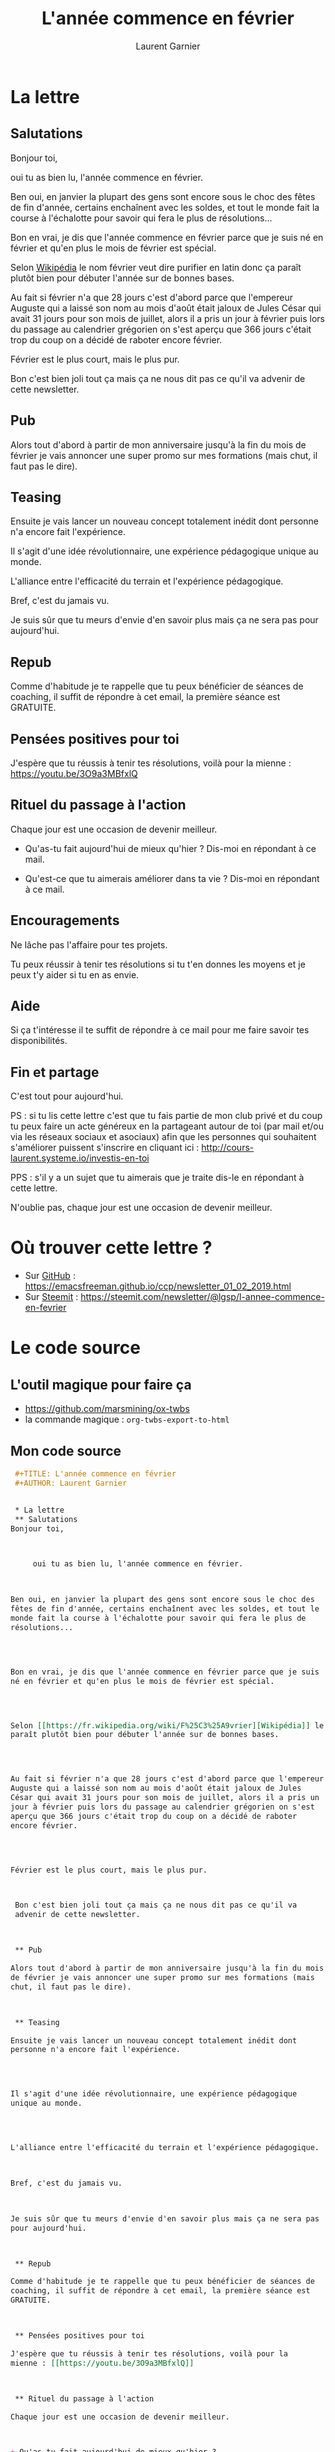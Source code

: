 #+TITLE: L'année commence en février
#+AUTHOR: Laurent Garnier


* La lettre
** Salutations
   Bonjour toi,



        oui tu as bien lu, l'année commence en février. 



   Ben oui, en janvier la plupart des gens sont encore sous le choc des
   fêtes de fin d'année, certains enchaînent avec les soldes, et tout le
   monde fait la course à l'échalotte pour savoir qui fera le plus de
   résolutions...




   Bon en vrai, je dis que l'année commence en février parce que je suis
   né en février et qu'en plus le mois de février est spécial.




   Selon [[https://fr.wikipedia.org/wiki/F%25C3%25A9vrier][Wikipédia]] le nom février veut dire purifier en latin donc ça
   paraît plutôt bien pour débuter l'année sur de bonnes bases. 




   Au fait si février n'a que 28 jours c'est d'abord parce que l'empereur
   Auguste qui a laissé son nom au mois d'août était jaloux de Jules
   César qui avait 31 jours pour son mois de juillet, alors il a pris un
   jour à février puis lors du passage au calendrier grégorien on s'est
   aperçu que 366 jours c'était trop du coup on a décidé de raboter
   encore février.




   Février est le plus court, mais le plus pur.



Bon c'est bien joli tout ça mais ça ne nous dit pas ce qu'il va
advenir de cette newsletter.



** Pub

   Alors tout d'abord à partir de mon anniversaire jusqu'à la fin du mois
   de février je vais annoncer une super promo sur mes formations (mais
   chut, il faut pas le dire).



** Teasing

   Ensuite je vais lancer un nouveau concept totalement inédit dont
   personne n'a encore fait l'expérience.




   Il s'agit d'une idée révolutionnaire, une expérience pédagogique
   unique au monde.




   L'alliance entre l'efficacité du terrain et l'expérience pédagogique.



   Bref, c'est du jamais vu.



   Je suis sûr que tu meurs d'envie d'en savoir plus mais ça ne sera pas
   pour aujourd'hui.



** Repub

   Comme d'habitude je te rappelle que tu peux bénéficier de séances de
   coaching, il suffit de répondre à cet email, la première séance est
   GRATUITE. 



** Pensées positives pour toi

   J'espère que tu réussis à tenir tes résolutions, voilà pour la
   mienne : [[https://youtu.be/3O9a3MBfxlQ]]



** Rituel du passage à l'action

   Chaque jour est une occasion de devenir meilleur.



   + Qu'as-tu fait aujourd'hui de mieux qu'hier ? 
     Dis-moi en répondant à ce mail.

   + Qu'est-ce que tu aimerais améliorer dans ta vie ? 
     Dis-moi en répondant à ce mail.



** Encouragements

   Ne lâche pas l'affaire pour tes projets. 



   Tu peux réussir à tenir tes résolutions si tu t'en donnes les
   moyens et je peux t'y aider si tu en as envie. 




** Aide
   
   Si ça t'intéresse il te suffit de répondre à ce mail pour me faire
   savoir tes disponibilités. 





** Fin et partage

   C'est tout pour aujourd'hui.



   PS : si tu lis cette lettre c'est que tu fais partie de mon club privé
   et du coup tu peux faire un acte généreux en la partageant autour de
   toi (par mail et/ou via les réseaux sociaux et asociaux) afin que les
   personnes qui souhaitent s'améliorer puissent s'inscrire en cliquant
   ici : [[http://cours-laurent.systeme.io/investis-en-toi]]


   PPS : s'il y a un sujet que tu aimerais que je traite dis-le en
   répondant à cette lettre.




   N'oublie pas, chaque jour est une occasion de devenir meilleur.

* Où trouver cette lettre ?
  + Sur [[https://emacsfreeman.github.io/ccp/newsletter_01_02_2019.html][GitHub]] :
    [[https://emacsfreeman.github.io/ccp/newsletter_01_02_2019.html]]
  + Sur [[https://steemit.com/newsletter/@lgsp/l-annee-commence-en-fevrier][Steemit]] : [[https://steemit.com/newsletter/@lgsp/l-annee-commence-en-fevrier]]
* Le code source
** L'outil magique pour faire ça
   + [[https://github.com/marsmining/ox-twbs]]
   + la commande magique : =org-twbs-export-to-html=
** Mon code source
   #+BEGIN_SRC org
     ,#+TITLE: L'année commence en février
     ,#+AUTHOR: Laurent Garnier


     ,* La lettre
     ,** Salutations
	Bonjour toi,



	     oui tu as bien lu, l'année commence en février. 



	Ben oui, en janvier la plupart des gens sont encore sous le choc des
	fêtes de fin d'année, certains enchaînent avec les soldes, et tout le
	monde fait la course à l'échalotte pour savoir qui fera le plus de
	résolutions...




	Bon en vrai, je dis que l'année commence en février parce que je suis
	né en février et qu'en plus le mois de février est spécial.




	Selon [[https://fr.wikipedia.org/wiki/F%25C3%25A9vrier][Wikipédia]] le nom février veut dire purifier en latin donc ça
	paraît plutôt bien pour débuter l'année sur de bonnes bases. 




	Au fait si février n'a que 28 jours c'est d'abord parce que l'empereur
	Auguste qui a laissé son nom au mois d'août était jaloux de Jules
	César qui avait 31 jours pour son mois de juillet, alors il a pris un
	jour à février puis lors du passage au calendrier grégorien on s'est
	aperçu que 366 jours c'était trop du coup on a décidé de raboter
	encore février.




	Février est le plus court, mais le plus pur.



     Bon c'est bien joli tout ça mais ça ne nous dit pas ce qu'il va
     advenir de cette newsletter.



     ,** Pub

	Alors tout d'abord à partir de mon anniversaire jusqu'à la fin du mois
	de février je vais annoncer une super promo sur mes formations (mais
	chut, il faut pas le dire).



     ,** Teasing

	Ensuite je vais lancer un nouveau concept totalement inédit dont
	personne n'a encore fait l'expérience.




	Il s'agit d'une idée révolutionnaire, une expérience pédagogique
	unique au monde.




	L'alliance entre l'efficacité du terrain et l'expérience pédagogique.



	Bref, c'est du jamais vu.



	Je suis sûr que tu meurs d'envie d'en savoir plus mais ça ne sera pas
	pour aujourd'hui.



     ,** Repub

	Comme d'habitude je te rappelle que tu peux bénéficier de séances de
	coaching, il suffit de répondre à cet email, la première séance est
	GRATUITE. 



     ,** Pensées positives pour toi

	J'espère que tu réussis à tenir tes résolutions, voilà pour la
	mienne : [[https://youtu.be/3O9a3MBfxlQ]]



     ,** Rituel du passage à l'action

	Chaque jour est une occasion de devenir meilleur.



	+ Qu'as-tu fait aujourd'hui de mieux qu'hier ? 
	  Dis-moi en répondant à ce mail.

	+ Qu'est-ce que tu aimerais améliorer dans ta vie ? 
	  Dis-moi en répondant à ce mail.



     ,** Encouragements

	Ne lâche pas l'affaire pour tes projets. 



	Tu peux réussir à tenir tes résolutions si tu t'en donnes les
	moyens et je peux t'y aider si tu en as envie. 




     ,** Aide
   
	Si ça t'intéresse il te suffit de répondre à ce mail pour me faire
	savoir tes disponibilités. 





     ,** Fin et partage

	C'est tout pour aujourd'hui.



	PS : si tu lis cette lettre c'est que tu fais partie de mon club privé
	et du coup tu peux faire un acte généreux en la partageant autour de
	toi (par mail et/ou via les réseaux sociaux et asociaux) afin que les
	personnes qui souhaitent s'améliorer puissent s'inscrire en cliquant
	ici : [[http://cours-laurent.systeme.io/investis-en-toi]]


	PPS : s'il y a un sujet que tu aimerais que je traite dis-le en
	répondant à cette lettre.




	N'oublie pas, chaque jour est une occasion de devenir meilleur.

     ,* Où trouver cette lettre ?
       + Sur [[https://emacsfreeman.github.io/ccp/newsletter_01_02_2019.html][GitHub]] :
	 [[https://emacsfreeman.github.io/ccp/newsletter_01_02_2019.html]]
       + Sur [[https://steemit.com/newsletter/@lgsp/l-annee-commence-en-fevrier][Steemit]] : [[https://steemit.com/newsletter/@lgsp/l-annee-commence-en-fevrier]]
     ,* Le code source
     ,** L'outil magique pour faire ça
	+ [[https://github.com/marsmining/ox-twbs]]
	+ la commande magique : =org-twbs-export-to-html=
     ,** Mon code source
	,#+BEGIN_SRC org
   
	,#+END_SRC
   #+END_SRC
